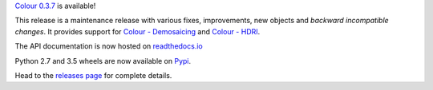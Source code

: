 .. title: Colour 0.3.7 is available!
.. slug: colour-037-is-available
.. date: 2015-12-13 06:14:07 UTC
.. tags: colour, colour science, release
.. category: 
.. link: 
.. description: 
.. type: text

`Colour 0.3.7 <https://github.com/colour-science/colour/releases/tag/v0.3.7>`__
is available!

.. TEASER_END

This release is a maintenance release with various fixes, improvements, new
objects and *backward incompatible changes*. It provides support for
`Colour - Demosaicing <https://github.com/colour-science/colour-demosaicing>`__ and `Colour - HDRI <https://github.com/colour-science/colour-hdri>`__.

The API documentation is now hosted on `readthedocs.io <https://colour.readthedocs.io/en/latest/api.html>`__

Python 2.7 and 3.5 wheels are now available on `Pypi <https://pypi.org/project/colour-science>`__.

Head to the `releases page <https://github.com/colour-science/colour/releases/tag/v0.3.7>`__
for complete details.

